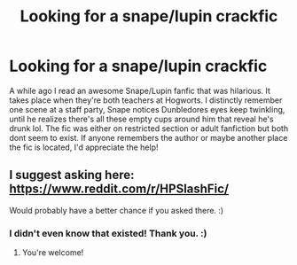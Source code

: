 #+TITLE: Looking for a snape/lupin crackfic

* Looking for a snape/lupin crackfic
:PROPERTIES:
:Score: 5
:DateUnix: 1513914740.0
:DateShort: 2017-Dec-22
:FlairText: Request
:END:
A while ago I read an awesome Snape/Lupin fanfic that was hilarious. It takes place when they're both teachers at Hogworts. I distinctly remember one scene at a staff party, Snape notices Dunbledores eyes keep twinkling, until he realizes there's all these empty cups around him that reveal he's drunk lol. The fic was either on restricted section or adult fanfiction but both dont seem to exist. If anyone remembers the author or maybe another place the fic is located, I'd appreciate the help!


** I suggest asking here: [[https://www.reddit.com/r/HPSlashFic/]]

Would probably have a better chance if you asked there. :)
:PROPERTIES:
:Author: SnarkyAndProud
:Score: 2
:DateUnix: 1513919851.0
:DateShort: 2017-Dec-22
:END:

*** I didn't even know that existed! Thank you. :)
:PROPERTIES:
:Score: 1
:DateUnix: 1513952300.0
:DateShort: 2017-Dec-22
:END:

**** You're welcome!
:PROPERTIES:
:Author: SnarkyAndProud
:Score: 2
:DateUnix: 1513974994.0
:DateShort: 2017-Dec-23
:END:

